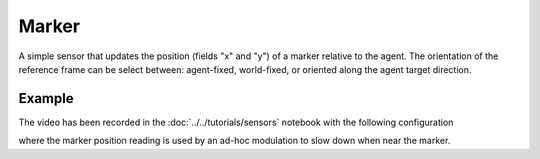 ======
Marker
======

A simple sensor that updates the position (fields "x" and "y") of a marker relative to the agent. The orientation of the reference frame can be select between: agent-fixed, world-fixed, or oriented along the agent target direction. 


Example
=======

.. video:: marker.mp4
   :loop:
   :width: 780

The video has been recorded in the :doc:`../../tutorials/sensors` notebook with the following configuration

.. literalinclude :: marker.yaml
   :language: YAML

where the marker position reading is used by an ad-hoc modulation to slow down when near the marker.




